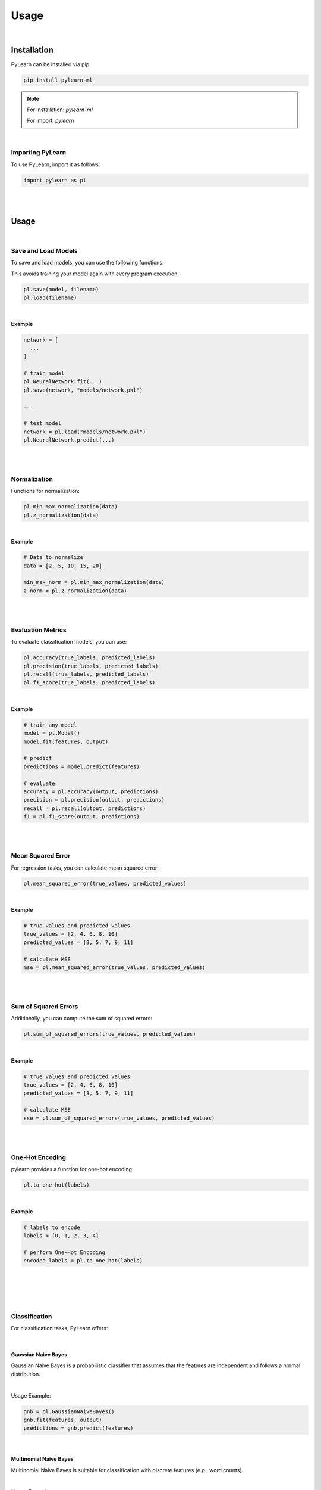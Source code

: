 =====================================
Usage
=====================================

|

Installation
============

PyLearn can be installed via pip:

.. code-block:: bash

    pip install pylearn-ml

.. note::

    For installation: `pylearn-ml`
    
    For import: `pylearn`

|


Importing PyLearn
-----------------

To use PyLearn, import it as follows:

.. code-block:: python

    import pylearn as pl

|
|

Usage
============

|

Save and Load Models
--------------------

To save and load models, you can use the following functions.

This avoids training your model again with every program execution.

.. code-block:: python

    pl.save(model, filename)
    pl.load(filename)

|

**Example**

.. code-block:: python
    
    network = [
      ...
    ]
    
    # train model
    pl.NeuralNetwork.fit(...)
    pl.save(network, "models/network.pkl")

    ...

    # test model
    network = pl.load("models/network.pkl")
    pl.NeuralNetwork.predict(...)

|
|

Normalization
-------------

Functions for normalization:

.. code-block:: python

    pl.min_max_normalization(data)
    pl.z_normalization(data)

|

**Example**

.. code-block:: python

    # Data to normalize
    data = [2, 5, 10, 15, 20]

    min_max_norm = pl.min_max_normalization(data)
    z_norm = pl.z_normalization(data)

|
|

Evaluation Metrics
------------------

To evaluate classification models, you can use:

.. code-block:: python

    pl.accuracy(true_labels, predicted_labels)
    pl.precision(true_labels, predicted_labels)
    pl.recall(true_labels, predicted_labels)
    pl.f1_score(true_labels, predicted_labels)

|

**Example**

.. code-block:: python

    # train any model
    model = pl.Model()
    model.fit(features, output)

    # predict
    predictions = model.predict(features)

    # evaluate
    accuracy = pl.accuracy(output, predictions)
    precision = pl.precision(output, predictions)
    recall = pl.recall(output, predictions)
    f1 = pl.f1_score(output, predictions)

|
|

Mean Squared Error
------------------

For regression tasks, you can calculate mean squared error:

.. code-block:: python

    pl.mean_squared_error(true_values, predicted_values)

|

**Example**

.. code-block:: python

    # true values and predicted values
    true_values = [2, 4, 6, 8, 10]
    predicted_values = [3, 5, 7, 9, 11]

    # calculate MSE
    mse = pl.mean_squared_error(true_values, predicted_values)

|
|

Sum of Squared Errors
----------------------

Additionally, you can compute the sum of squared errors:

.. code-block:: python

    pl.sum_of_squared_errors(true_values, predicted_values)

|

**Example**

.. code-block:: python

    # true values and predicted values
    true_values = [2, 4, 6, 8, 10]
    predicted_values = [3, 5, 7, 9, 11]

    # calculate MSE
    sse = pl.sum_of_squared_errors(true_values, predicted_values)

|
|

One-Hot Encoding
----------------

pylearn provides a function for one-hot encoding:

.. code-block:: python

    pl.to_one_hot(labels)

|

**Example**

.. code-block:: python

    # labels to encode
    labels = [0, 1, 2, 3, 4]

    # perform One-Hot Encoding
    encoded_labels = pl.to_one_hot(labels)

|
|
|
|

Classification
--------------

For classification tasks, PyLearn offers:

|

Gaussian Naive Bayes
~~~~~~~~~~~~~~~~~~~~

Gaussian Naive Bayes is a probabilistic classifier that assumes that the features are independent and follows a normal distribution.

|

Usage Example:

.. code-block:: python

    gnb = pl.GaussianNaiveBayes()
    gnb.fit(features, output)
    predictions = gnb.predict(features)

|

Multinomial Naive Bayes
~~~~~~~~~~~~~~~~~~~~~~~~

Multinomial Naive Bayes is suitable for classification with discrete features (e.g., word counts).

|

Usage Example:

.. code-block:: python

    mnb = pl.MultinomialNaiveBayes()
    mnb.fit(features, output)
    predictions = mnb.predict(features)

|
|

Clustering
----------

For clustering tasks, pylearn offers:

|

K-Means
~~~~~~~

K-Means is a popular clustering algorithm that partitions data into K clusters based on similarity.

|

Usage Example:

.. code-block:: python

    kmeans = pl.KMeans()
    kmeans.fit(points)
    clusters = kmeans.assigned_clusters()

|

K-Medoids
~~~~~~~~~

K-Medoids is similar to K-Means but uses actual data points (medoids) as cluster centers.

|

Usage Example:

.. code-block:: python

    kmedoids = pl.KMedoids()
    kmedoids.fit(points)
    clusters = kmedoids.assigned_clusters()
    kmedoids.rename(old_cluster_id, new_cluster_id)

|

Gaussian Mixture Model
~~~~~~~~~

GMM is similar to K-Means but uses Gaussian distribution.

|

Usage Example:

.. code-block:: python

    gmm = pl.GaussianMixture()
    gmm.fit(points)

|
|

Neural Network
--------------

For neural network implementations, you can define a network architecture and train it using:

.. code-block:: python

    network = [
        pl.Dense_layer(input_length, output_length),
        pl.Tanh(),
        pl.Dense_layer(input_length, output_length),
        pl.Tanh()
    ]

    pl.NeuralNetwork.fit(x_train, y_train, network, loss, loss_derivative, epochs, log_error, log_duration)
    predictions = pl.NeuralNetwork.predict(x, network)

|

Usage Example:

.. code-block:: python

    # load data
    features, output = load_data()

    # train Gaussian Naive Bayes classifier
    gnb = pl.GaussianNaiveBayes()
    gnb.fit(features, output)

    # predict
    predictions = gnb.predict(features)

    # evaluate
    accuracy = pl.accuracy(output, predictions)
    precision = pl.precision(output, predictions)
    recall = pl.recall(output, predictions)
    f1 = pl.f1_score(output, predictions)

    print("Accuracy:", accuracy)
    print("Precision:", precision)
    print("Recall:", recall)
    print("F1 Score:", f1)